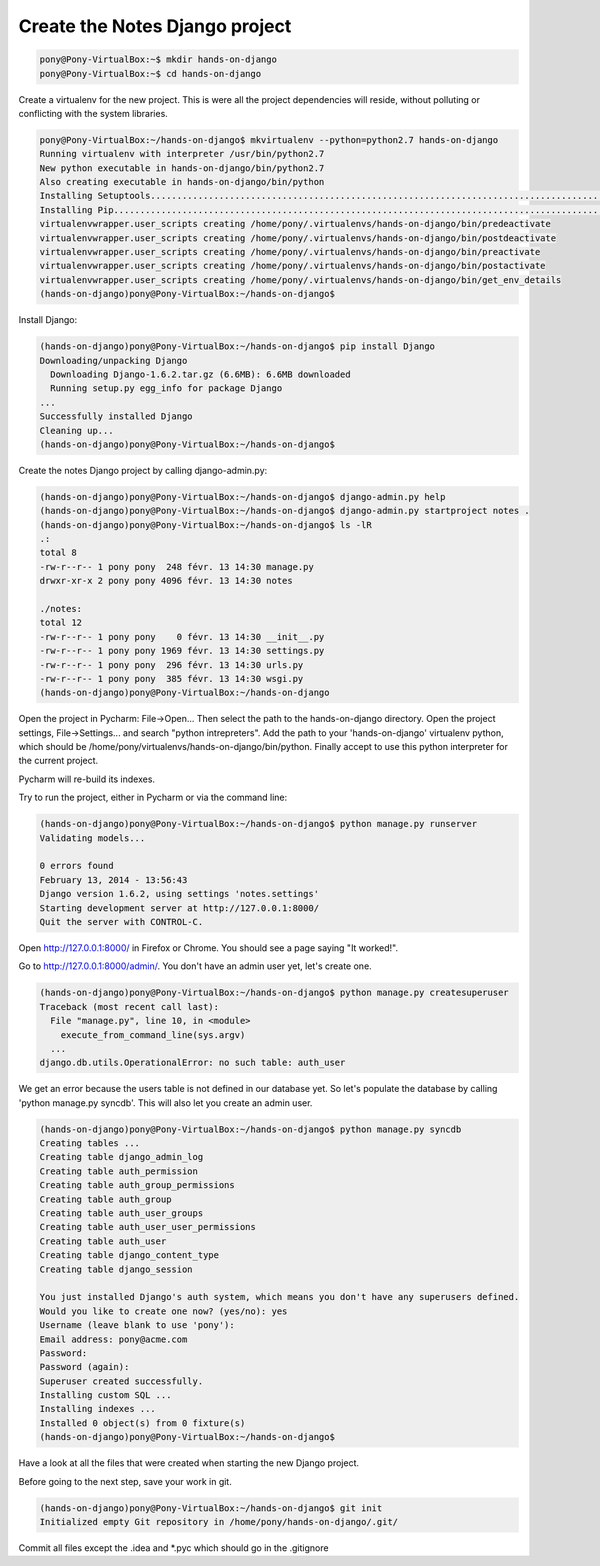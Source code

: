 Create the Notes Django project
===============================

.. code-block:: bash

    pony@Pony-VirtualBox:~$ mkdir hands-on-django
    pony@Pony-VirtualBox:~$ cd hands-on-django

Create a virtualenv for the new project. This is were all the project dependencies will reside, without polluting or conflicting with the system libraries.

.. code-block:: bash

    pony@Pony-VirtualBox:~/hands-on-django$ mkvirtualenv --python=python2.7 hands-on-django
    Running virtualenv with interpreter /usr/bin/python2.7
    New python executable in hands-on-django/bin/python2.7
    Also creating executable in hands-on-django/bin/python
    Installing Setuptools..............................................................................................................................................................................................................................done.
    Installing Pip.....................................................................................................................................................................................................................................................................................................................................done.
    virtualenvwrapper.user_scripts creating /home/pony/.virtualenvs/hands-on-django/bin/predeactivate
    virtualenvwrapper.user_scripts creating /home/pony/.virtualenvs/hands-on-django/bin/postdeactivate
    virtualenvwrapper.user_scripts creating /home/pony/.virtualenvs/hands-on-django/bin/preactivate
    virtualenvwrapper.user_scripts creating /home/pony/.virtualenvs/hands-on-django/bin/postactivate
    virtualenvwrapper.user_scripts creating /home/pony/.virtualenvs/hands-on-django/bin/get_env_details
    (hands-on-django)pony@Pony-VirtualBox:~/hands-on-django$

Install Django:

.. code-block:: bash

    (hands-on-django)pony@Pony-VirtualBox:~/hands-on-django$ pip install Django
    Downloading/unpacking Django
      Downloading Django-1.6.2.tar.gz (6.6MB): 6.6MB downloaded
      Running setup.py egg_info for package Django
    ...
    Successfully installed Django
    Cleaning up...
    (hands-on-django)pony@Pony-VirtualBox:~/hands-on-django$

Create the notes Django project by calling django-admin.py:

.. code-block:: bash

    (hands-on-django)pony@Pony-VirtualBox:~/hands-on-django$ django-admin.py help
    (hands-on-django)pony@Pony-VirtualBox:~/hands-on-django$ django-admin.py startproject notes .
    (hands-on-django)pony@Pony-VirtualBox:~/hands-on-django$ ls -lR
    .:
    total 8
    -rw-r--r-- 1 pony pony  248 févr. 13 14:30 manage.py
    drwxr-xr-x 2 pony pony 4096 févr. 13 14:30 notes

    ./notes:
    total 12
    -rw-r--r-- 1 pony pony    0 févr. 13 14:30 __init__.py
    -rw-r--r-- 1 pony pony 1969 févr. 13 14:30 settings.py
    -rw-r--r-- 1 pony pony  296 févr. 13 14:30 urls.py
    -rw-r--r-- 1 pony pony  385 févr. 13 14:30 wsgi.py
    (hands-on-django)pony@Pony-VirtualBox:~/hands-on-django

Open the project in Pycharm: File->Open... Then select the path to the hands-on-django directory.
Open the project settings, File->Settings... and search "python intrepreters". Add the path to your 'hands-on-django' virtualenv python, which should be /home/pony/virtualenvs/hands-on-django/bin/python.
Finally accept to use this python interpreter for the current project.

Pycharm will re-build its indexes.

Try to run the project, either in Pycharm or via the command line:

.. code-block:: bash

    (hands-on-django)pony@Pony-VirtualBox:~/hands-on-django$ python manage.py runserver
    Validating models...

    0 errors found
    February 13, 2014 - 13:56:43
    Django version 1.6.2, using settings 'notes.settings'
    Starting development server at http://127.0.0.1:8000/
    Quit the server with CONTROL-C.

Open http://127.0.0.1:8000/ in Firefox or Chrome. You should see a page saying "It worked!".

Go to http://127.0.0.1:8000/admin/. You don't have an admin user yet, let's create one.

.. code-block:: bash

    (hands-on-django)pony@Pony-VirtualBox:~/hands-on-django$ python manage.py createsuperuser
    Traceback (most recent call last):
      File "manage.py", line 10, in <module>
        execute_from_command_line(sys.argv)
      ...
    django.db.utils.OperationalError: no such table: auth_user

We get an error because the users table is not defined in our database yet.
So let's populate the database by calling 'python manage.py syncdb'.
This will also let you create an admin user.

.. code-block:: bash

    (hands-on-django)pony@Pony-VirtualBox:~/hands-on-django$ python manage.py syncdb
    Creating tables ...
    Creating table django_admin_log
    Creating table auth_permission
    Creating table auth_group_permissions
    Creating table auth_group
    Creating table auth_user_groups
    Creating table auth_user_user_permissions
    Creating table auth_user
    Creating table django_content_type
    Creating table django_session

    You just installed Django's auth system, which means you don't have any superusers defined.
    Would you like to create one now? (yes/no): yes
    Username (leave blank to use 'pony'):
    Email address: pony@acme.com
    Password:
    Password (again):
    Superuser created successfully.
    Installing custom SQL ...
    Installing indexes ...
    Installed 0 object(s) from 0 fixture(s)
    (hands-on-django)pony@Pony-VirtualBox:~/hands-on-django$

Have a look at all the files that were created when starting the new Django project.

Before going to the next step, save your work in git.

.. code-block:: bash

    (hands-on-django)pony@Pony-VirtualBox:~/hands-on-django$ git init
    Initialized empty Git repository in /home/pony/hands-on-django/.git/

Commit all files except the .idea and *.pyc which should go in the .gitignore
